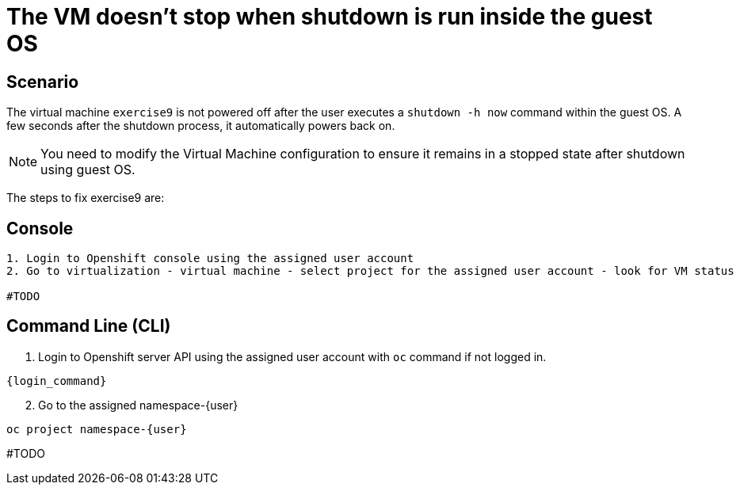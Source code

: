 [#fix]
= The VM doesn't stop when shutdown is run inside the guest OS

== Scenario

The virtual machine `exercise9` is not powered off after the user executes a `shutdown -h now` command within the guest OS. A few seconds after the shutdown process, it automatically powers back on.

NOTE: You need to modify the Virtual Machine configuration to ensure it remains in a stopped state after shutdown using guest OS.

The steps to fix exercise9 are:

== Console
----
1. Login to Openshift console using the assigned user account
2. Go to virtualization - virtual machine - select project for the assigned user account - look for VM status

#TODO

----

== Command Line (CLI)

1. Login to Openshift server API using the assigned user account with `oc` command if not logged in.

[source,sh,role=execute,subs="attributes"]
----
{login_command}
----

[start=2]
2. Go to the assigned namespace-{user}

[source,sh,role=execute,subs="attributes"]
----
oc project namespace-{user}
----

#TODO